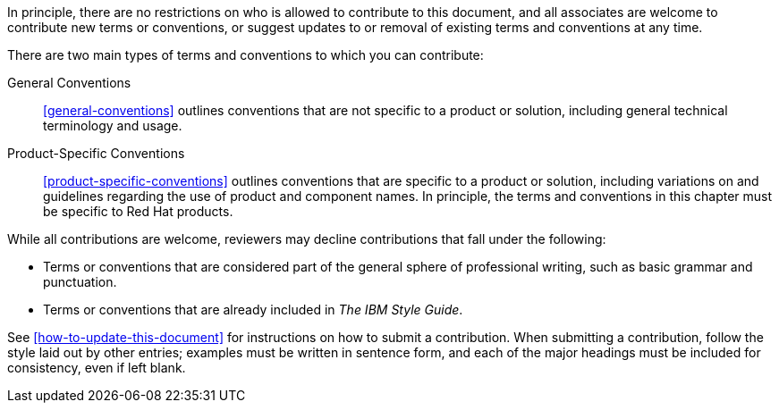 [[contribution-guidelines]]

In principle, there are no restrictions on who is allowed to contribute to this document, and all associates are welcome to contribute new terms or conventions, or suggest updates to or removal of existing terms and conventions at any time. 

There are two main types of terms and conventions to which you can contribute:

General Conventions::
xref:general-conventions[] outlines conventions that are not specific to a product or solution, including general technical terminology and usage.

Product-Specific Conventions::
xref:product-specific-conventions[] outlines conventions that are specific to a product or solution, including variations on and guidelines regarding the use of product and component names. In principle, the terms and conventions in this chapter must be specific to Red Hat products.

While all contributions are welcome, reviewers may decline contributions that fall under the following:

* Terms or conventions that are considered part of the general sphere of professional writing, such as basic grammar and punctuation.
* Terms or conventions that are already included in _The IBM Style Guide_.

See xref:how-to-update-this-document[] for instructions on how to submit a contribution. When submitting a contribution, follow the style laid out by other entries; examples must be written in sentence form, and each of the major headings must be included for consistency, even if left blank.
